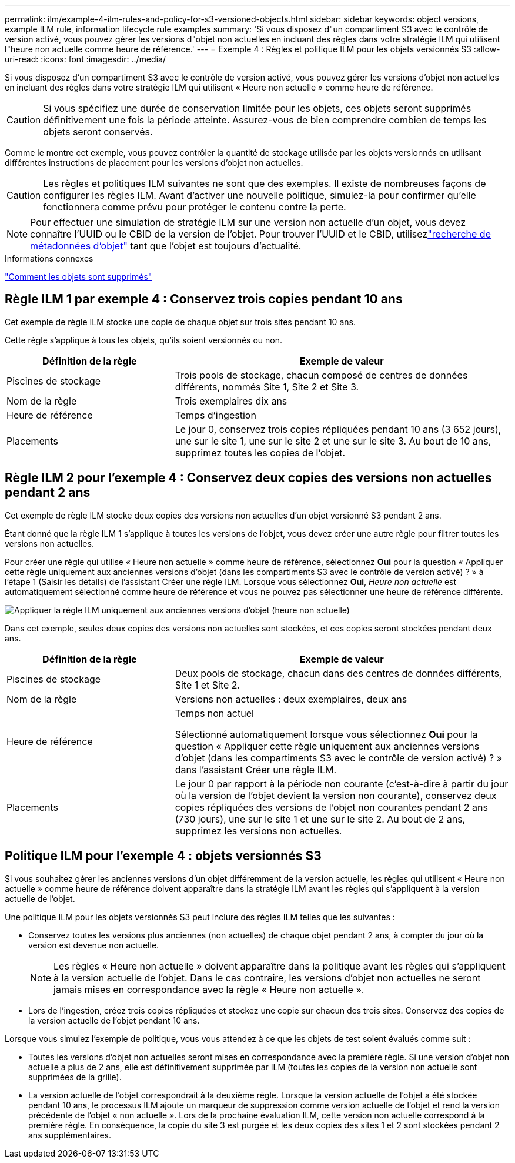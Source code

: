 ---
permalink: ilm/example-4-ilm-rules-and-policy-for-s3-versioned-objects.html 
sidebar: sidebar 
keywords: object versions, example ILM rule, information lifecycle rule examples 
summary: 'Si vous disposez d"un compartiment S3 avec le contrôle de version activé, vous pouvez gérer les versions d"objet non actuelles en incluant des règles dans votre stratégie ILM qui utilisent l"heure non actuelle comme heure de référence.' 
---
= Exemple 4 : Règles et politique ILM pour les objets versionnés S3
:allow-uri-read: 
:icons: font
:imagesdir: ../media/


[role="lead"]
Si vous disposez d'un compartiment S3 avec le contrôle de version activé, vous pouvez gérer les versions d'objet non actuelles en incluant des règles dans votre stratégie ILM qui utilisent « Heure non actuelle » comme heure de référence.


CAUTION: Si vous spécifiez une durée de conservation limitée pour les objets, ces objets seront supprimés définitivement une fois la période atteinte.  Assurez-vous de bien comprendre combien de temps les objets seront conservés.

Comme le montre cet exemple, vous pouvez contrôler la quantité de stockage utilisée par les objets versionnés en utilisant différentes instructions de placement pour les versions d'objet non actuelles.


CAUTION: Les règles et politiques ILM suivantes ne sont que des exemples.  Il existe de nombreuses façons de configurer les règles ILM.  Avant d’activer une nouvelle politique, simulez-la pour confirmer qu’elle fonctionnera comme prévu pour protéger le contenu contre la perte.


NOTE: Pour effectuer une simulation de stratégie ILM sur une version non actuelle d'un objet, vous devez connaître l'UUID ou le CBID de la version de l'objet.  Pour trouver l'UUID et le CBID, utilisezlink:verifying-ilm-policy-with-object-metadata-lookup.html["recherche de métadonnées d'objet"] tant que l'objet est toujours d'actualité.

.Informations connexes
link:how-objects-are-deleted.html["Comment les objets sont supprimés"]



== Règle ILM 1 par exemple 4 : Conservez trois copies pendant 10 ans

Cet exemple de règle ILM stocke une copie de chaque objet sur trois sites pendant 10 ans.

Cette règle s'applique à tous les objets, qu'ils soient versionnés ou non.

[cols="1a,2a"]
|===
| Définition de la règle | Exemple de valeur 


 a| 
Piscines de stockage
 a| 
Trois pools de stockage, chacun composé de centres de données différents, nommés Site 1, Site 2 et Site 3.



 a| 
Nom de la règle
 a| 
Trois exemplaires dix ans



 a| 
Heure de référence
 a| 
Temps d'ingestion



 a| 
Placements
 a| 
Le jour 0, conservez trois copies répliquées pendant 10 ans (3 652 jours), une sur le site 1, une sur le site 2 et une sur le site 3.  Au bout de 10 ans, supprimez toutes les copies de l'objet.

|===


== Règle ILM 2 pour l'exemple 4 : Conservez deux copies des versions non actuelles pendant 2 ans

Cet exemple de règle ILM stocke deux copies des versions non actuelles d'un objet versionné S3 pendant 2 ans.

Étant donné que la règle ILM 1 s’applique à toutes les versions de l’objet, vous devez créer une autre règle pour filtrer toutes les versions non actuelles.

Pour créer une règle qui utilise « Heure non actuelle » comme heure de référence, sélectionnez *Oui* pour la question « Appliquer cette règle uniquement aux anciennes versions d'objet (dans les compartiments S3 avec le contrôle de version activé) ? » à l'étape 1 (Saisir les détails) de l'assistant Créer une règle ILM.  Lorsque vous sélectionnez *Oui*, _Heure non actuelle_ est automatiquement sélectionné comme heure de référence et vous ne pouvez pas sélectionner une heure de référence différente.

image::../media/ilm-rule-apply-only-to-older-object-verions.png[Appliquer la règle ILM uniquement aux anciennes versions d'objet (heure non actuelle)]

Dans cet exemple, seules deux copies des versions non actuelles sont stockées, et ces copies seront stockées pendant deux ans.

[cols="1a,2a"]
|===
| Définition de la règle | Exemple de valeur 


 a| 
Piscines de stockage
 a| 
Deux pools de stockage, chacun dans des centres de données différents, Site 1 et Site 2.



 a| 
Nom de la règle
 a| 
Versions non actuelles : deux exemplaires, deux ans



 a| 
Heure de référence
 a| 
Temps non actuel

Sélectionné automatiquement lorsque vous sélectionnez *Oui* pour la question « Appliquer cette règle uniquement aux anciennes versions d'objet (dans les compartiments S3 avec le contrôle de version activé) ? » dans l'assistant Créer une règle ILM.



 a| 
Placements
 a| 
Le jour 0 par rapport à la période non courante (c'est-à-dire à partir du jour où la version de l'objet devient la version non courante), conservez deux copies répliquées des versions de l'objet non courantes pendant 2 ans (730 jours), une sur le site 1 et une sur le site 2.  Au bout de 2 ans, supprimez les versions non actuelles.

|===


== Politique ILM pour l'exemple 4 : objets versionnés S3

Si vous souhaitez gérer les anciennes versions d'un objet différemment de la version actuelle, les règles qui utilisent « Heure non actuelle » comme heure de référence doivent apparaître dans la stratégie ILM avant les règles qui s'appliquent à la version actuelle de l'objet.

Une politique ILM pour les objets versionnés S3 peut inclure des règles ILM telles que les suivantes :

* Conservez toutes les versions plus anciennes (non actuelles) de chaque objet pendant 2 ans, à compter du jour où la version est devenue non actuelle.
+

NOTE: Les règles « Heure non actuelle » doivent apparaître dans la politique avant les règles qui s'appliquent à la version actuelle de l'objet.  Dans le cas contraire, les versions d'objet non actuelles ne seront jamais mises en correspondance avec la règle « Heure non actuelle ».

* Lors de l’ingestion, créez trois copies répliquées et stockez une copie sur chacun des trois sites.  Conservez des copies de la version actuelle de l'objet pendant 10 ans.


Lorsque vous simulez l’exemple de politique, vous vous attendez à ce que les objets de test soient évalués comme suit :

* Toutes les versions d’objet non actuelles seront mises en correspondance avec la première règle.  Si une version d'objet non actuelle a plus de 2 ans, elle est définitivement supprimée par ILM (toutes les copies de la version non actuelle sont supprimées de la grille).
* La version actuelle de l'objet correspondrait à la deuxième règle.  Lorsque la version actuelle de l'objet a été stockée pendant 10 ans, le processus ILM ajoute un marqueur de suppression comme version actuelle de l'objet et rend la version précédente de l'objet « non actuelle ».  Lors de la prochaine évaluation ILM, cette version non actuelle correspond à la première règle.  En conséquence, la copie du site 3 est purgée et les deux copies des sites 1 et 2 sont stockées pendant 2 ans supplémentaires.

